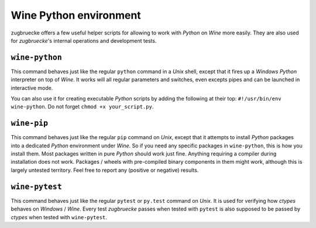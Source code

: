 .. _wineenv:

Wine Python environment
=======================

zugbruecke offers a few useful helper scripts for allowing to work with
*Python* on *Wine* more easily. They are also used for *zugbruecke*'s internal
operations and development tests.

``wine-python``
---------------

This command behaves just like the regular ``python`` command in a *Unix* shell,
except that it fires up a *Windows* *Python* interpreter on top of *Wine*. It works
will all regular parameters and switches, even excepts pipes and can be launched in
interactive mode.

You can also use it for creating executable *Python* scripts by adding the following
at their top: ``#!/usr/bin/env wine-python``. Do not forget ``chmod +x your_script.py``.

``wine-pip``
------------

This command behaves just like the regular ``pip`` command on *Unix*, except
that it attempts to install *Python* packages into a dedicated *Python* environment
under *Wine*. So if you need any specific packages in ``wine-python``, this is
how you install them. Most packages written in pure *Python* should work just fine.
Anything requiring a compiler during installation does not work.
Packages / wheels with pre-compiled binary components in them might work,
although this is largely untested territory. Feel free to report any
(positive or negative) results.

``wine-pytest``
---------------

This command behaves just like the regular ``pytest`` or ``py.test`` command
on *Unix*. It is used for verifying how *ctypes* behaves on *Windows* / *Wine*.
Every test *zugbruecke* passes when tested with ``pytest`` is also supposed
to be passed by *ctypes* when tested with ``wine-pytest``.

